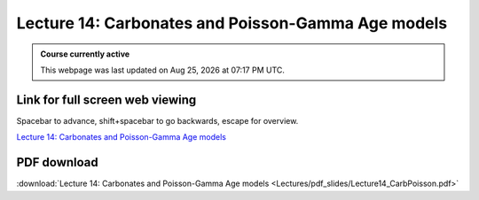 Lecture 14: Carbonates and Poisson-Gamma Age models
===================================================== 

.. admonition:: Course currently active

   This webpage was last updated on |date| at |time|.

Link for full screen web viewing
------------------------------------------
Spacebar to advance, shift+spacebar to go backwards, escape for overview.

`Lecture 14: Carbonates and Poisson-Gamma Age models <../_static/Lecture14_CarbPoisson.slides.html>`_


PDF download
------------------------

:download:`Lecture 14: Carbonates and Poisson-Gamma Age models  <Lectures/pdf_slides/Lecture14_CarbPoisson.pdf>`

.. |date| date:: %b %d, %Y
.. |time| date:: %I:%M %p %Z